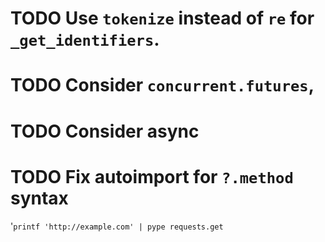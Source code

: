 * TODO Use =tokenize= instead of =re= for =_get_identifiers=.
* TODO Consider =concurrent.futures=,
* TODO Consider async
* TODO Fix autoimport for =?.method= syntax
'=printf 'http://example.com' | pype requests.get=

